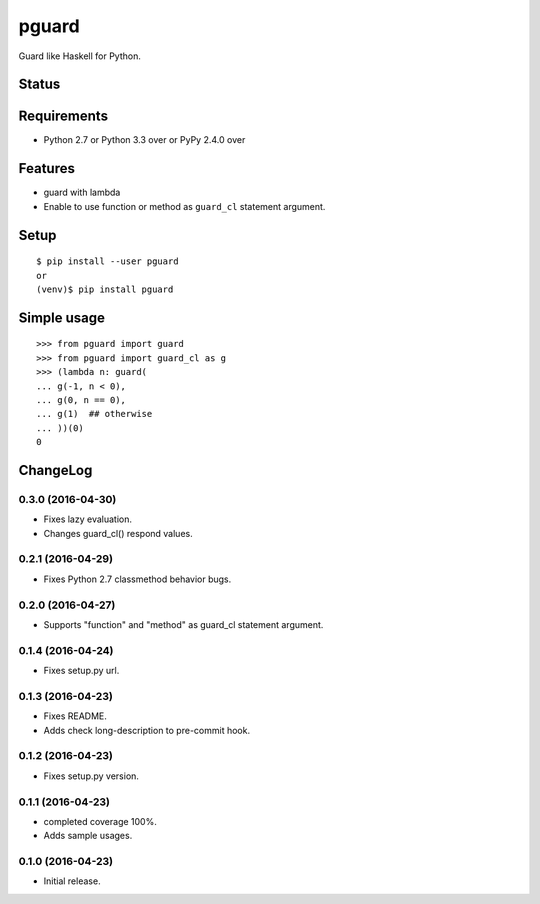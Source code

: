 ========
 pguard
========

Guard like Haskell for Python.

Status
======

.. image:: https://secure.travis-ci.org/mkouhei/pguard.png?branch=master
   :target: http://travis-ci.org/mkouhei/pguard
.. image:: https://coveralls.io/repos/mkouhei/pguard/badge.png?branch=master
   :target: https://coveralls.io/r/mkouhei/pguard?branch=master
.. image:: https://img.shields.io/pypi/v/pguard.svg
   :target: https://pypi.python.org/pypi/pguard
.. image:: https://readthedocs.org/projects/pguard/badge/?version=latest
   :target: https://readthedocs.org/projects/pguard/?badge=latest
   :alt: Documentation Status

Requirements
============

* Python 2.7 or Python 3.3 over or PyPy 2.4.0 over

Features
========

* guard with lambda
* Enable to use function or method as ``guard_cl`` statement argument.

Setup
=====

::

  $ pip install --user pguard
  or
  (venv)$ pip install pguard

Simple usage
============

::

   >>> from pguard import guard
   >>> from pguard import guard_cl as g
   >>> (lambda n: guard(
   ... g(-1, n < 0),
   ... g(0, n == 0),
   ... g(1)  ## otherwise
   ... ))(0)
   0

ChangeLog
=========

0.3.0 (2016-04-30)
------------------

* Fixes lazy evaluation.
* Changes guard_cl() respond values.

0.2.1 (2016-04-29)
------------------

* Fixes Python 2.7 classmethod behavior bugs.

0.2.0 (2016-04-27)
------------------

* Supports "function" and "method" as guard_cl statement argument.

0.1.4 (2016-04-24)
------------------

* Fixes setup.py url.


0.1.3 (2016-04-23)
------------------

* Fixes README.
* Adds check long-description to pre-commit hook.

0.1.2 (2016-04-23)
------------------

* Fixes setup.py version.

0.1.1 (2016-04-23)
------------------

* completed coverage 100%.
* Adds sample usages.

0.1.0 (2016-04-23)
------------------

* Initial release.




